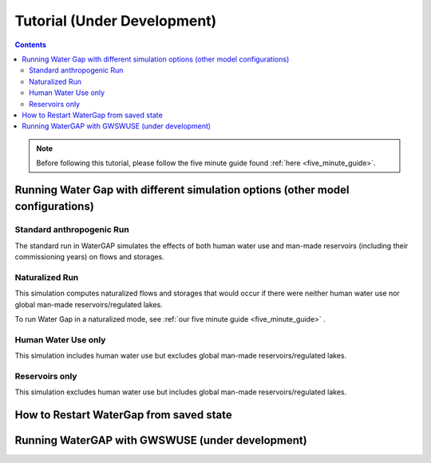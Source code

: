 .. _tutorials:


############################
Tutorial (Under Development)
############################

.. contents:: 
    :depth: 4

.. note::
	Before following this tutorial, please follow the five minute guide found :ref:`here <five_minute_guide>`.


Running Water Gap with different simulation options (other model configurations)
================================================================================

Standard anthropogenic Run
**************************

The standard run in WaterGAP simulates the effects of both human water use and man-made reservoirs (including their commissioning years) on flows and storages.

Naturalized Run
***************

This simulation computes naturalized flows and storages that would occur if there were neither human water use nor global man-made reservoirs/regulated lakes.

To run Water Gap in a naturalized mode, see :ref:`our five minute guide <five_minute_guide>` .

Human Water Use only 
********************

This simulation includes human water use but excludes global man-made reservoirs/regulated lakes.

Reservoirs only
***************

This simulation excludes human water use but includes global man-made reservoirs/regulated lakes.



How to Restart WaterGap from saved state
========================================

Running WaterGAP with GWSWUSE (under development)
=================================================

